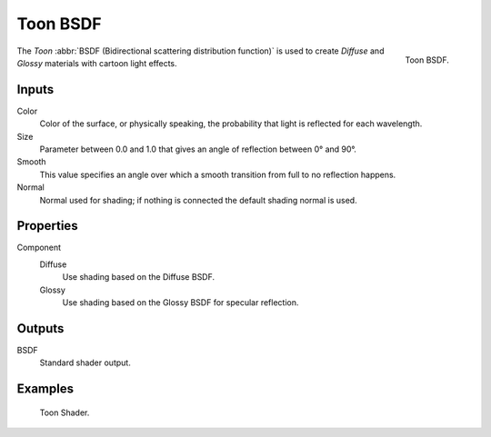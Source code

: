 .. _bpy.types.ShaderNodeBsdfToon:

*********
Toon BSDF
*********

.. figure:: /images/render_cycles_nodes_types_shaders_toon_node.png
   :align: right

   Toon BSDF.

The *Toon* :abbr:`BSDF (Bidirectional scattering distribution function)`
is used to create *Diffuse* and *Glossy* materials with cartoon light effects.


Inputs
======

Color
   Color of the surface, or physically speaking, the probability that light is reflected for each wavelength.
Size
   Parameter between 0.0 and 1.0 that gives an angle of reflection between 0° and 90°.
Smooth
   This value specifies an angle over which a smooth transition from full to no reflection happens.
Normal
   Normal used for shading; if nothing is connected the default shading normal is used.


Properties
==========

Component
   Diffuse
      Use shading based on the Diffuse BSDF.
   Glossy
      Use shading based on the Glossy BSDF for specular reflection.


Outputs
=======

BSDF
   Standard shader output.


Examples
========

.. figure:: /images/render_cycles_nodes_types_shaders_toon_example.jpg

   Toon Shader.
